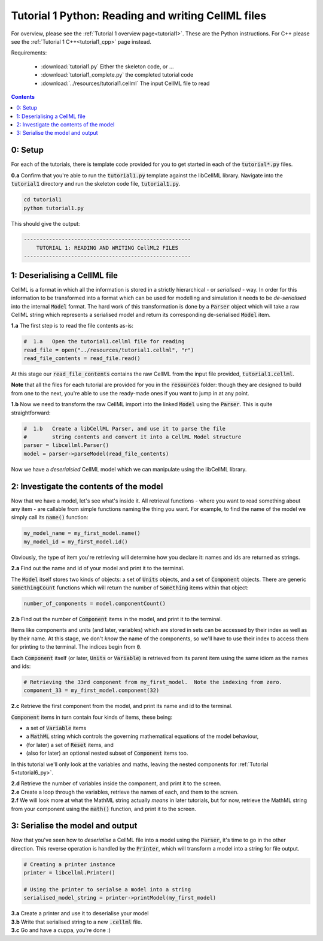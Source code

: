 ..  _tutorial1_py:

================================================================
Tutorial 1 Python: Reading and writing CellML files
================================================================

For overview, please see the :ref:`Tutorial 1 overview page<tutorial1>`.
These are the Python instructions.  For C++ please see the
:ref:`Tutorial 1 C++<tutorial1_cpp>` page instead.

Requirements:

    - :download:`tutorial1.py` Either the skeleton code, or ...
    - :download:`tutorial1_complete.py` the completed tutorial code
    - :download:`../resources/tutorial1.cellml` The input CellML file to read

.. contents:: Contents
    :local:

0: Setup
========

For each of the tutorials, there is template code provided for you to get
started in each of the :code:`tutorial*.py` files.

.. container:: dothis

    **0.a** Confirm that you're able to run the :code:`tutorial1.py`
    template against the libCellML library.  Navigate into the
    :code:`tutorial1` directory and run the skeleton code file,
    :code:`tutorial1.py`.

.. code-block:: terminal

    cd tutorial1
    python tutorial1.py

This should give the output:

.. code-block:: terminal

    -----------------------------------------------------
        TUTORIAL 1: READING AND WRITING CellML2 FILES
    -----------------------------------------------------

1: Deserialising a CellML file
==============================
CellML is a format in which all the information is stored in a strictly
hierarchical  - or *serialised* - way.  In order for this information
to be transformed into a
format which can be used for modelling and simulation it needs to be
*de-serialised* into the internal :code:`Model` format.  The hard work of
this transformation is done by a :code:`Parser` object which will take
a raw CellML string which represents a serialised model and return its
corresponding de-serialised :code:`Model` item.

.. container:: dothis

    **1.a** The first step is to read the file contents as-is:

.. code-block:: python

    #  1.a   Open the tutorial1.cellml file for reading
    read_file = open("../resources/tutorial1.cellml", "r")
    read_file_contents = read_file.read()

At this stage our :code:`read_file_contents` contains the raw CellML from the
input file provided, :code:`tutorial1.cellml`.

**Note** that all the files for each tutorial are provided for you in the
:code:`resources` folder: though they are designed to build from one to the
next, you're able to use the ready-made ones if you want to jump in at any
point.

.. container:: dothis

    **1.b** Now we need to transform the raw CellML import into the linked
    :code:`Model` using the :code:`Parser`.  This is quite straightforward:

.. code-block:: python

    #  1.b   Create a libCellML Parser, and use it to parse the file
    #        string contents and convert it into a CellML Model structure
    parser = libcellml.Parser()
    model = parser->parseModel(read_file_contents)

Now we have a *deserialsied* CellML model which we can manipulate using the
libCellML library.

2: Investigate the contents of the model
========================================
Now that we have a model, let's see what's inside it.  All retrieval functions
- where you want to read something about any item - are callable from simple
functions naming the thing you want. For example, to find the name of the model
we simply call its :code:`name()` function:

.. code-block:: python

    my_model_name = my_first_model.name()
    my_model_id = my_first_model.id()

Obviously, the type of item you're retrieving will determine how you declare
it: names and ids are returned as strings.

.. container:: dothis

    **2.a** Find out the name and id of your model and print it to the
    terminal.

The :code:`Model` itself stores two kinds of objects: a set of :code:`Units`
objects, and a set of :code:`Component` objects.  There are
generic :code:`somethingCount` functions which will return the number of
:code:`Something` items within that object:

.. code-block:: python

    number_of_components = model.componentCount()

.. container:: dothis

    **2.b**
    Find out the number of :code:`Component` items in the model, and
    print it to the terminal.

Items like components and units (and later, variables) which are stored in sets
can be accessed by their index as well as by their name.  At this stage, we
don't *know* the name of the components, so we'll have to use their index to
access them for printing to the terminal.  The indices begin from :code:`0`.

Each :code:`Component` itself (or later, :code:`Units` or :code:`Variable`) is
retrieved from its parent item using the same idiom as the names and ids:

.. code-block:: python

    # Retrieving the 33rd component from my_first_model.  Note the indexing from zero.
    component_33 = my_first_model.component(32)

.. container:: dothis

    **2.c** Retrieve the first component from the model, and print its name and
    id to the terminal.

:code:`Component` items in turn contain four kinds of items, these being:

- a set of :code:`Variable` items
- a :code:`MathML` string which controls the governing mathematical equations
  of the model behaviour,
- (for later) a set of :code:`Reset` items, and
- (also for later) an optional nested subset of :code:`Component` items too.

In this tutorial we'll only look at the variables and maths, leaving the nested
components for :ref:`Tutorial 5<tutorial6_py>`.

.. container:: dothis

    **2.d** Retrieve the number of variables inside the component, and print
    it to the screen.

.. container:: dothis

    **2.e** Create a loop through the variables, retrieve the names of each,
    and them to the screen.

.. container:: dothis

    **2.f** We will look more at what the MathML string actually *means* in
    later tutorials, but for now, retrieve the MathML string from your
    component using the :code:`math()` function, and print it to the screen.

3: Serialise the model and output
=================================
Now that you've seen how to *deserialise* a CellML file into a model using the
:code:`Parser`, it's time to go in the other direction.  This reverse operation
is handled by the :code:`Printer`, which will transform a model into a string
for file output.

.. code-block:: python

    # Creating a printer instance
    printer = libcellml.Printer()

    # Using the printer to serialse a model into a string
    serialised_model_string = printer->printModel(my_first_model)

.. container:: dothis

    **3.a** Create a printer and use it to deserialise your model

.. container:: dothis

    **3.b** Write that serialised string to a new :code:`.cellml` file.

.. container:: dothis

    **3.c** Go and have a cuppa, you're done :)

